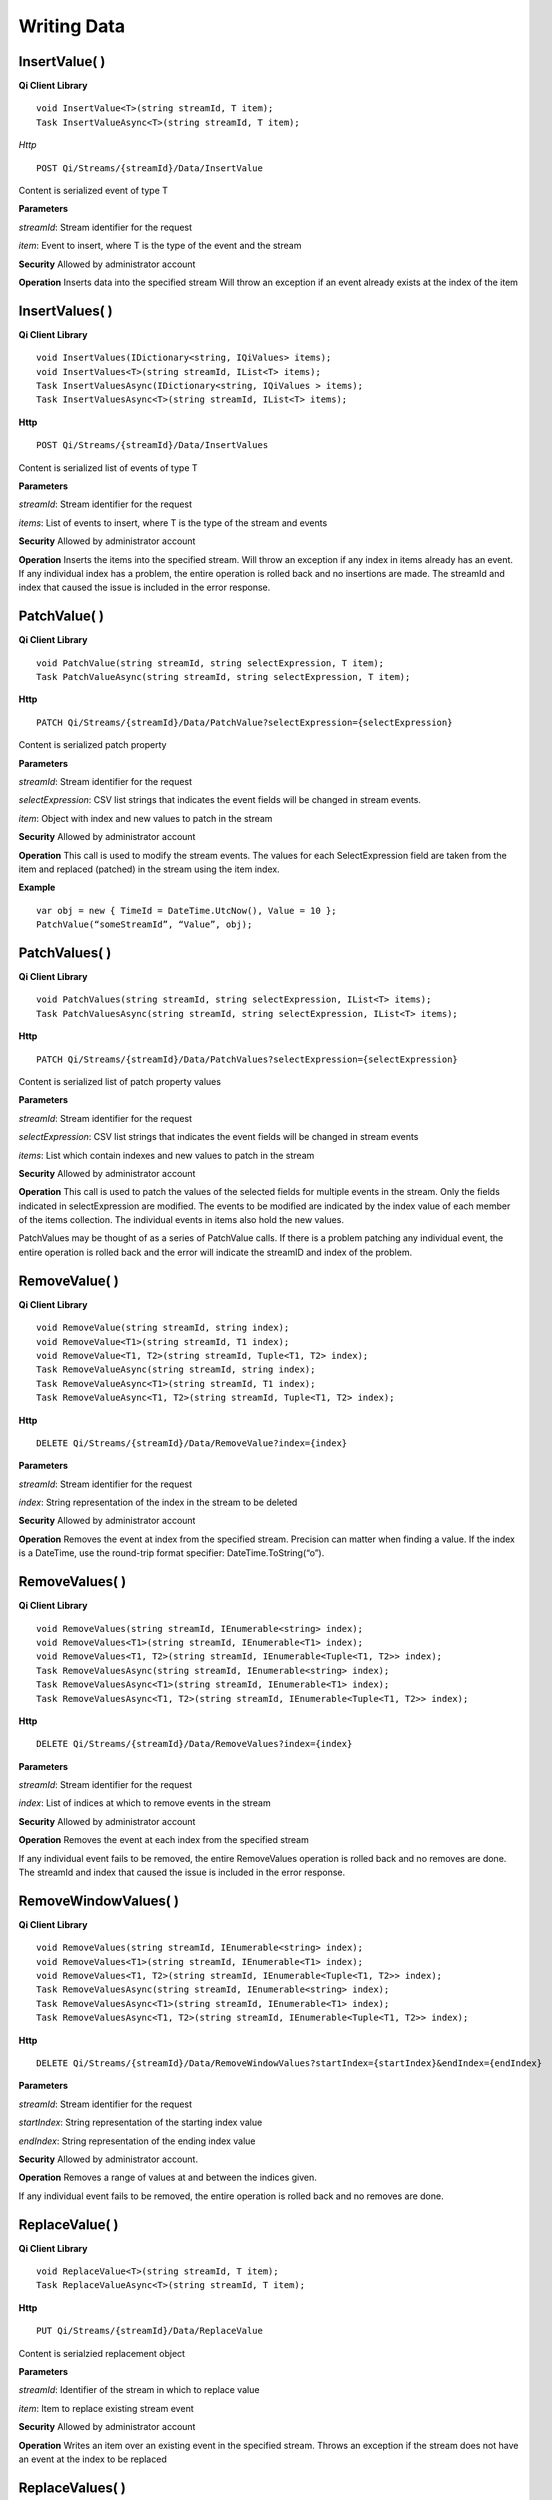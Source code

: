 Writing Data
============

InsertValue( )
------------

**Qi Client Library**

::

    void InsertValue<T>(string streamId, T item);
    Task InsertValueAsync<T>(string streamId, T item);

*Http*

::

    POST Qi/Streams/{streamId}/Data/InsertValue

Content is serialized event of type T

**Parameters**

*streamId*: Stream identifier for the request

*item*: Event to insert, where T is the type of the event and the stream

**Security** Allowed by administrator account

**Operation** Inserts data into the specified stream Will throw an
exception if an event already exists at the index of the item

InsertValues( )
------------

**Qi Client Library**

::

    void InsertValues(IDictionary<string, IQiValues> items);
    void InsertValues<T>(string streamId, IList<T> items);
    Task InsertValuesAsync(IDictionary<string, IQiValues > items);
    Task InsertValuesAsync<T>(string streamId, IList<T> items);

**Http**

::

    POST Qi/Streams/{streamId}/Data/InsertValues

Content is serialized list of events of type T

**Parameters**

*streamId*: Stream identifier for the request

*items*: List of events to insert, where T is the type of the stream and
events

**Security** Allowed by administrator account

**Operation** Inserts the items into the specified stream. Will throw an
exception if any index in items already has an event. If any individual
index has a problem, the entire operation is rolled back and no
insertions are made. The streamId and index that caused the issue is
included in the error response.

PatchValue( )
------------

**Qi Client Library**

::

    void PatchValue(string streamId, string selectExpression, T item);
    Task PatchValueAsync(string streamId, string selectExpression, T item);

**Http**

::

    PATCH Qi/Streams/{streamId}/Data/PatchValue?selectExpression={selectExpression}

Content is serialized patch property

**Parameters**

*streamId*: Stream identifier for the request

*selectExpression*: CSV list strings that indicates the event fields
will be changed in stream events.

*item*: Object with index and new values to patch in the stream

**Security** Allowed by administrator account

**Operation** This call is used to modify the stream events. The values
for each SelectExpression field are taken from the item and replaced
(patched) in the stream using the item index.

**Example**

::

    var obj = new { TimeId = DateTime.UtcNow(), Value = 10 };
    PatchValue(“someStreamId”, “Value”, obj);

PatchValues( )
------------

**Qi Client Library**

::

    void PatchValues(string streamId, string selectExpression, IList<T> items);
    Task PatchValuesAsync(string streamId, string selectExpression, IList<T> items);

**Http**

::

    PATCH Qi/Streams/{streamId}/Data/PatchValues?selectExpression={selectExpression}

Content is serialized list of patch property values

**Parameters**

*streamId*: Stream identifier for the request

*selectExpression*: CSV list strings that indicates the event fields
will be changed in stream events

*items*: List which contain indexes and new values to patch in the
stream

**Security** Allowed by administrator account

**Operation** This call is used to patch the values of the selected
fields for multiple events in the stream. Only the fields indicated in
selectExpression are modified. The events to be modified are indicated
by the index value of each member of the items collection. The
individual events in items also hold the new values.

PatchValues may be thought of as a series of PatchValue calls. If there
is a problem patching any individual event, the entire operation is
rolled back and the error will indicate the streamID and index of the
problem.

RemoveValue( )
------------

**Qi Client Library**

::

    void RemoveValue(string streamId, string index);
    void RemoveValue<T1>(string streamId, T1 index);
    void RemoveValue<T1, T2>(string streamId, Tuple<T1, T2> index);
    Task RemoveValueAsync(string streamId, string index);
    Task RemoveValueAsync<T1>(string streamId, T1 index);
    Task RemoveValueAsync<T1, T2>(string streamId, Tuple<T1, T2> index);

**Http**

::

    DELETE Qi/Streams/{streamId}/Data/RemoveValue?index={index}

**Parameters**

*streamId*: Stream identifier for the request

*index*: String representation of the index in the stream to be deleted

**Security** Allowed by administrator account

**Operation** Removes the event at index from the specified stream.
Precision can matter when finding a value. If the index is a DateTime,
use the round-trip format specifier: DateTime.ToString(“o”).

RemoveValues( )
------------

**Qi Client Library**

::

    void RemoveValues(string streamId, IEnumerable<string> index);
    void RemoveValues<T1>(string streamId, IEnumerable<T1> index);
    void RemoveValues<T1, T2>(string streamId, IEnumerable<Tuple<T1, T2>> index);
    Task RemoveValuesAsync(string streamId, IEnumerable<string> index);
    Task RemoveValuesAsync<T1>(string streamId, IEnumerable<T1> index);
    Task RemoveValuesAsync<T1, T2>(string streamId, IEnumerable<Tuple<T1, T2>> index);

**Http**

::

    DELETE Qi/Streams/{streamId}/Data/RemoveValues?index={index}

**Parameters**

*streamId*: Stream identifier for the request

*index*: List of indices at which to remove events in the stream

**Security** Allowed by administrator account

**Operation** Removes the event at each index from the specified stream

If any individual event fails to be removed, the entire RemoveValues
operation is rolled back and no removes are done. The streamId and index
that caused the issue is included in the error response.

RemoveWindowValues( )
------------

**Qi Client Library**

::

    void RemoveValues(string streamId, IEnumerable<string> index);
    void RemoveValues<T1>(string streamId, IEnumerable<T1> index);
    void RemoveValues<T1, T2>(string streamId, IEnumerable<Tuple<T1, T2>> index);
    Task RemoveValuesAsync(string streamId, IEnumerable<string> index);
    Task RemoveValuesAsync<T1>(string streamId, IEnumerable<T1> index);
    Task RemoveValuesAsync<T1, T2>(string streamId, IEnumerable<Tuple<T1, T2>> index);

**Http**

::

    DELETE Qi/Streams/{streamId}/Data/RemoveWindowValues?startIndex={startIndex}&endIndex={endIndex}

**Parameters**

*streamId*: Stream identifier for the request

*startIndex*: String representation of the starting index value

*endIndex*: String representation of the ending index value

**Security** Allowed by administrator account.

**Operation** Removes a range of values at and between the indices
given.

If any individual event fails to be removed, the entire operation is
rolled back and no removes are done.

ReplaceValue( )
------------

**Qi Client Library**

::

    void ReplaceValue<T>(string streamId, T item);
    Task ReplaceValueAsync<T>(string streamId, T item);

**Http**

::

    PUT Qi/Streams/{streamId}/Data/ReplaceValue

Content is serialzied replacement object

**Parameters**

*streamId*: Identifier of the stream in which to replace value

*item*: Item to replace existing stream event

**Security** Allowed by administrator account

**Operation** Writes an item over an existing event in the specified
stream. Throws an exception if the stream does not have an event at the
index to be replaced

ReplaceValues( )
------------

**Qi Client Library**

::

    void ReplaceValues(IDictionary<string, IQiValues> items);
    void ReplaceValues<T>(string streamId, IList<T> items);
    Task ReplaceValuesAsync(IDictionary<string, IQiValues > items);
    Task ReplaceValuesAsync<T>(string streamId, IList<T> items);

**Http**

::

    PUT Qi/Streams/{streamId}/Data/ReplaceValues

Content is serialized list of replacement values

**Parameters**

*streamId*: Stream identifier for the request

*items*: List of new items to replace existing items in the stream

**Security** Allowed by administrator account.

**Operation** Writes *items* over existing events in the specified
stream. Throws an exception if any index does not have a value to be
replaced. If any individual event fails to be replaced, the entire
operation is rolled back and no replaces are performed. The index that
caused the issue and the streamId are included in the error response.

UpdateValue( )
------------

**Qi Client Library**

::

    void UpdateValue<T>(string streamId, T item);
    Task UpdateValueAsync<T>(string streamId, T item);

**Http**

::

    PUT Qi/Streams/{streamId}/Data/UpdateValue

Content is serialized updated value

**Parameters**

*streamId*: Stream identifier for the request

*item*: Event to write to the stream

**Security** Allowed by administrator account

**Operation** Writes item to specified stream Performs an insert or a
replace, depending on whether an event already exists at the index in
the stream

UpdateValues( )
------------

**Qi Client Library**

::

    void UpdateValues(IDictionary<string, IQiValues > items);
    void UpdateValues<T>(string streamId, IList<T> items);
    Task UpdateValuesAsync(IDictionary<string, IQiValues > items);
    Task UpdateValuesAsync<T>(string streamId, IList<T> items);

**Http**

::

    PUT Qi/Streams/{streamId}/Data/UpdateValues

Content is serialized list of updated values

**Parameters**

*streamId*: Stream identifier for the request

*items*: Events to write to the stream

**Security** Allowed by administrator account

**Operation** Writes items to the specified stream. Performs an insert
or a replace, depending on whether an events already exists at the items
indexes. If any item fails to write, entire operation is rolled back and
no events are written to the stream. The index that caused the issue is
included in the error response.

Write exception handling
------------

If a method that acts upon multiple data events has a problem carrying
out the operation an exception is thrown and none of the list of
elements is acted upon. For example `*InsertValues(
)* <https://qi-docs.readthedocs.org/en/latest/Writing%20data/#insertvalues>`__
is called with a list of 100 events and one of the events uses an index
at which there is already data present. An exception will be thrown and
all of the events will be rolled back resulting in no inserts for the
100 events. The event at which the error occurred will be identified in
the exception.

For example:

::

    {
      _service.InsertValues(streamId, writeEvents);
    }
    catch (QiHttpClientException e)
    {
        :
      //  e.Errors.Values[0] indicates the streamId of the exception
      //  e.Errors.Values[1] indicates the TimeId of the exception
        :
    }
